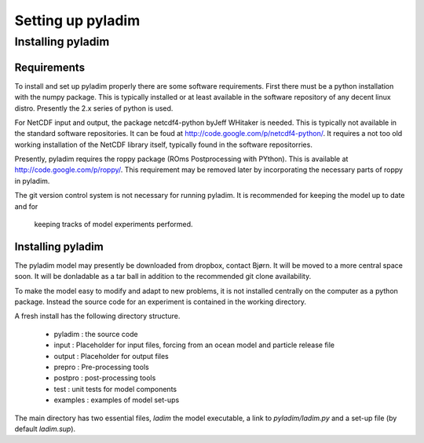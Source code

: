 ==================
Setting up pyladim
==================


Installing pyladim
==================

Requirements
------------

To install and set up pyladim properly there are some software
requirements. First there must be a python installation with the numpy
package. This is typically installed or at least available in the
software repository of any decent linux distro. Presently the 2.x
series of python is used.

For NetCDF input and output, the package netcdf4-python byJeff
WHitaker is needed. This is typically not available in the standard
software repositories. It can be foud at
http://code.google.com/p/netcdf4-python/. It requires a not too old
working installation of the NetCDF library itself, typically found in
the software repositorries.

Presently, pyladim requires the roppy package (ROms Postprocessing
with PYthon).  This is available at
http://code.google.com/p/roppy/. This requirement may be removed later
by incorporating the necessary parts of roppy in pyladim.

The git version control system is not necessary for running
pyladim. It is recommended for keeping the model up to date and for
  keeping tracks of model experiments performed.

Installing pyladim
------------------

The pyladim model may presently be downloaded from dropbox, contact
Bjørn.  It will be moved to a more central space soon. It will be
donladable as a tar ball in addition to the recommended git clone
availability.

To make the model easy to modify and adapt to new problems, it is not
installed centrally on the computer as a python package. Instead the
source code for an experiment is contained in the working directory.

A fresh install has the following directory structure. 

 - pyladim : the source code
  
 - input : Placeholder for input files, forcing from an ocean model
   and particle release file

 - output : Placeholder for output files

 - prepro : Pre-processing tools 

 - postpro : post-processing tools

 - test : unit tests for model components
 
 - examples : examples of model set-ups

The main directory has two essential files, `ladim` the model executable,
a link to `pyladim/ladim.py` and a set-up file (by default `ladim.sup`).
